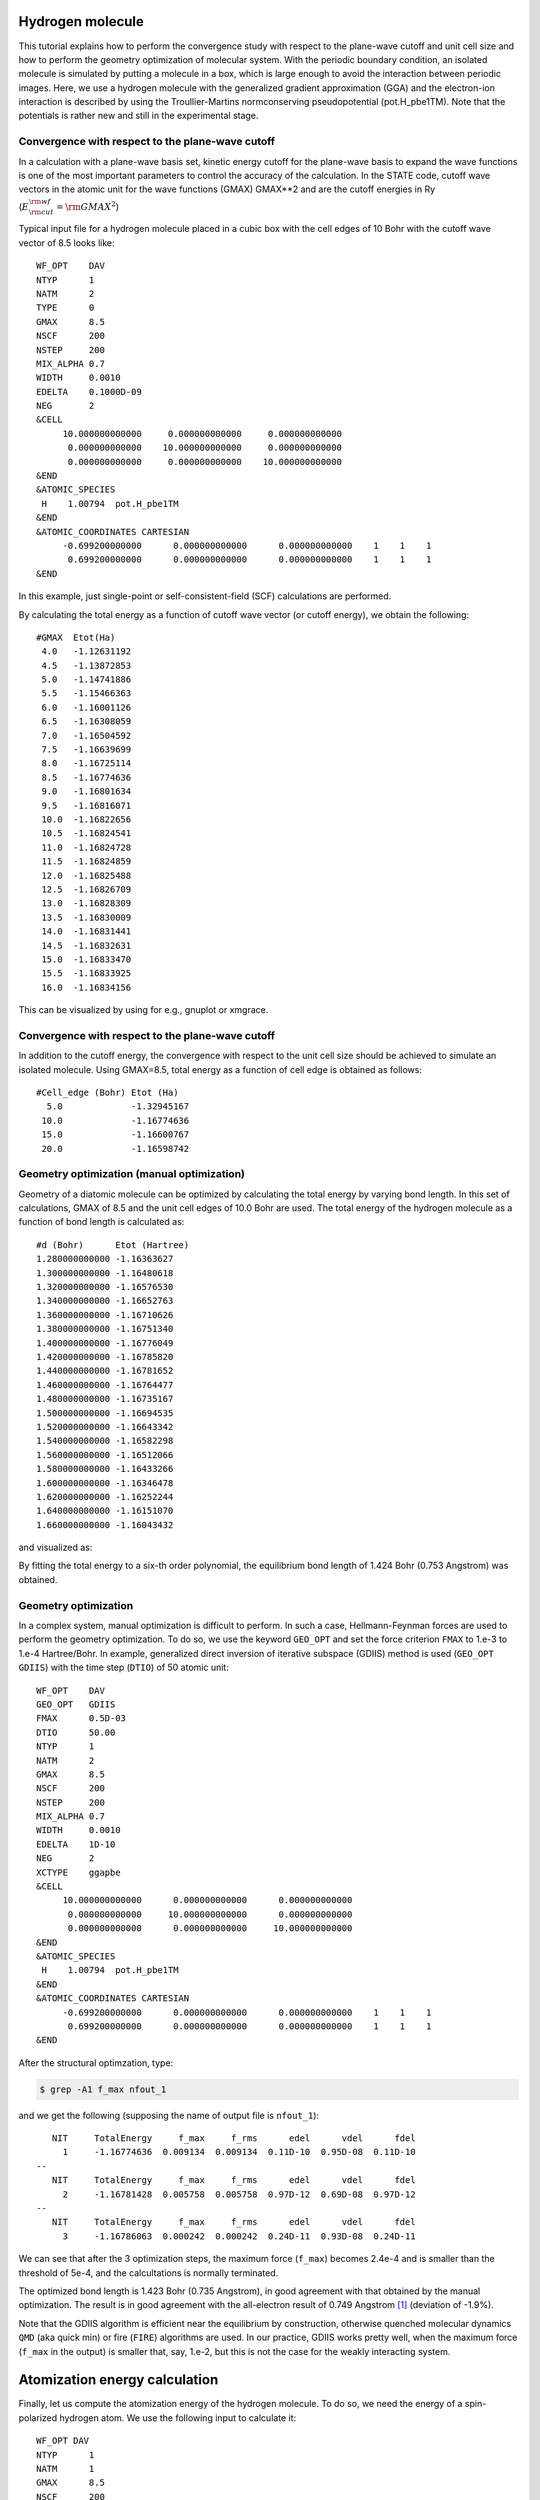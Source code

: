 Hydrogen molecule
=================

This tutorial explains how to perform the convergence study with respect to the plane-wave cutoff and unit cell size and how to perform the geometry optimization of molecular system.
With the periodic boundary condition, an isolated molecule is simulated by putting a molecule in a box, which is large enough to avoid the interaction between periodic images.
Here, we use a hydrogen molecule with the generalized gradient approximation (GGA) and the electron-ion interaction is described by using the Troullier-Martins normconserving pseudopotential (pot.H_pbe1TM).
Note that the potentials is rather new and still in the experimental stage.

Convergence with respect to the plane-wave cutoff
-------------------------------------------------
In a calculation with a plane-wave basis set, kinetic energy cutoff for the plane-wave basis to expand the wave functions is one of the most important parameters to control the accuracy of the calculation.
In the STATE code, cutoff wave vectors in the atomic unit for the wave functions (GMAX) GMAX**2 and are the cutoff energies in Ry (:math:`E_{\rm{cut}}^{\rm{wf}} = {\rm{GMAX}}^2`)

Typical input file for a hydrogen molecule placed in a cubic box with the cell edges of 10 Bohr with the cutoff wave vector of 8.5 looks like::

  WF_OPT    DAV
  NTYP      1
  NATM      2
  TYPE      0
  GMAX      8.5
  NSCF      200
  NSTEP     200
  MIX_ALPHA 0.7
  WIDTH     0.0010
  EDELTA    0.1000D-09
  NEG       2
  &CELL
       10.000000000000     0.000000000000     0.000000000000
        0.000000000000    10.000000000000     0.000000000000
        0.000000000000     0.000000000000    10.000000000000
  &END
  &ATOMIC_SPECIES
   H    1.00794  pot.H_pbe1TM
  &END
  &ATOMIC_COORDINATES CARTESIAN
       -0.699200000000      0.000000000000      0.000000000000    1    1    1
        0.699200000000      0.000000000000      0.000000000000    1    1    1
  &END

In this example, just single-point or self-consistent-field (SCF) calculations are performed.

By calculating the total energy as a function of cutoff wave vector (or cutoff energy), we obtain the following::

  #GMAX  Etot(Ha)
   4.0   -1.12631192
   4.5   -1.13872853
   5.0   -1.14741886
   5.5   -1.15466363
   6.0   -1.16001126
   6.5   -1.16308059
   7.0   -1.16504592
   7.5   -1.16639699
   8.0   -1.16725114
   8.5   -1.16774636
   9.0   -1.16801634
   9.5   -1.16816071
   10.0  -1.16822656
   10.5  -1.16824541
   11.0  -1.16824728
   11.5  -1.16824859
   12.0  -1.16825488
   12.5  -1.16826709
   13.0  -1.16828309
   13.5  -1.16830009
   14.0  -1.16831441
   14.5  -1.16832631
   15.0  -1.16833470
   15.5  -1.16833925
   16.0  -1.16834156

This can be visualized by using for e.g., gnuplot or xmgrace.

.. image:: ../img/etot_h2_ecut_cell10.png
   :scale: 30%
   :align: center

Convergence with respect to the plane-wave cutoff
-------------------------------------------------
In addition to the cutoff energy, the convergence with respect to the unit cell size should be achieved to simulate an isolated molecule. Using GMAX=8.5, total energy as a function of cell edge is obtained as follows::

 #Cell_edge (Bohr) Etot (Ha)
   5.0             -1.32945167
  10.0             -1.16774636
  15.0             -1.16600767
  20.0             -1.16598742

.. image:: ../img/etot_h2_cell_gmax8.5.png
   :scale: 30%
   :align: center

Geometry optimization (manual optimization)
-------------------------------------------
Geometry of a diatomic molecule can be optimized by calculating the total energy by varying bond length.
In this set of calculations, GMAX of 8.5 and the unit cell edges of 10.0 Bohr are used.
The total energy of the hydrogen molecule as a function of bond length is calculated as::

  #d (Bohr)      Etot (Hartree)
  1.280000000000 -1.16363627
  1.300000000000 -1.16480618
  1.320000000000 -1.16576530
  1.340000000000 -1.16652763
  1.360000000000 -1.16710626
  1.380000000000 -1.16751340
  1.400000000000 -1.16776049
  1.420000000000 -1.16785820
  1.440000000000 -1.16781652
  1.460000000000 -1.16764477
  1.480000000000 -1.16735167
  1.500000000000 -1.16694535
  1.520000000000 -1.16643342
  1.540000000000 -1.16582298
  1.560000000000 -1.16512066
  1.580000000000 -1.16433266
  1.600000000000 -1.16346478
  1.620000000000 -1.16252244
  1.640000000000 -1.16151070
  1.660000000000 -1.16043432

and visualized as:

.. image:: ../img/etot_h2_d.png
   :scale: 30%
   :align: center

By fitting the total energy to a six-th order polynomial, the equilibrium bond length of 1.424 Bohr (0.753 Angstrom) was obtained.

Geometry optimization
---------------------
In a complex system, manual optimization is difficult to perform.
In such a case, Hellmann-Feynman forces are used to perform the geometry optimization.
To do so, we use the keyword ``GEO_OPT`` and set the force criterion ``FMAX`` to 1.e-3 to 1.e-4 Hartree/Bohr.
In example, generalized direct inversion of iterative subspace (GDIIS) method is used (``GEO_OPT GDIIS``) with the time step (``DTIO``) of 50 atomic unit::

  WF_OPT    DAV
  GEO_OPT   GDIIS
  FMAX      0.5D-03
  DTIO      50.00
  NTYP      1
  NATM      2
  GMAX      8.5
  NSCF      200
  NSTEP     200
  MIX_ALPHA 0.7
  WIDTH     0.0010
  EDELTA    1D-10
  NEG       2
  XCTYPE    ggapbe
  &CELL
       10.000000000000      0.000000000000      0.000000000000
        0.000000000000     10.000000000000      0.000000000000
        0.000000000000      0.000000000000     10.000000000000
  &END
  &ATOMIC_SPECIES
   H    1.00794  pot.H_pbe1TM
  &END
  &ATOMIC_COORDINATES CARTESIAN
       -0.699200000000      0.000000000000      0.000000000000    1    1    1
        0.699200000000      0.000000000000      0.000000000000    1    1    1
  &END

After the structural optimzation, type:

.. code:: bash
  
  $ grep -A1 f_max nfout_1

and we get the following (supposing the name of output file is ``nfout_1``)::

     NIT     TotalEnergy     f_max     f_rms      edel      vdel      fdel
       1     -1.16774636  0.009134  0.009134  0.11D-10  0.95D-08  0.11D-10
  --
     NIT     TotalEnergy     f_max     f_rms      edel      vdel      fdel
       2     -1.16781428  0.005758  0.005758  0.97D-12  0.69D-08  0.97D-12
  --
     NIT     TotalEnergy     f_max     f_rms      edel      vdel      fdel
       3     -1.16786063  0.000242  0.000242  0.24D-11  0.93D-08  0.24D-11

We can see that after the 3 optimization steps, the maximum force (``f_max``) becomes 2.4e-4 and is smaller than the threshold of 5e-4, and the calcultations is normally terminated.

The optimized bond length is 1.423 Bohr (0.735 Angstrom), in good agreement with that obtained by the manual optimization.
The result is in good agreement with the all-electron result of 0.749 Angstrom [1]_ (deviation of -1.9%).

Note that the GDIIS algorithm is efficient near the equilibrium by construction, otherwise quenched molecular dynamics ``QMD`` (aka quick min) or fire (``FIRE``) algorithms are used.
In our practice, GDIIS works pretty well, when the maximum force (``f_max`` in the output) is smaller that, say, 1.e-2, but this is not the case for the weakly interacting system.

Atomization energy calculation
==============================

Finally, let us compute the atomization energy of the hydrogen molecule.
To do so, we need the energy of a spin-polarized hydrogen atom.
We use the following input to calculate it::

  WF_OPT DAV
  NTYP      1
  NATM      1
  GMAX      8.5
  NSCF      200
  NSTEP     200
  MIX_ALPHA 0.7
  WIDTH     0.0010
  EDELTA    0.1000D-09
  NEG       4
  NSPIN     2
  &INITIAL_ZETA
   0.20
  &END
  &CELL
       10.000000000000      0.000000000000      0.000000000000
        0.000000000000     10.000000000000      0.000000000000
        0.000000000000      0.000000000000     10.000000000000
  &END
  &ATOMIC_SPECIES
   H    1.00794  pot.H_pbe1TM
  &END
  &ATOMIC_COORDINATES CARTESIAN
        0.000000000000      0.000000000000      0.000000000000    1    1    1
  &END

Note we used ``NSPIN 2`` to allow spin polarization and ``&INITIAL_ZETA...&`` to set the initial magnetization.
The calculated total energy for the hydrogen atom is -0.50198747 Hartree, and we get the binding energy of -4.460 eV (-430.282 kJ/mol or -102.84 kcal/mol).
Compare with the all-electron result of 104.8 kcal/mol [1]_.

.. [1] F. Tran, R. Laskowski, P. Blaha, and K. Schwarz, Phys. Rev. B **75**, 115131 (2007).

